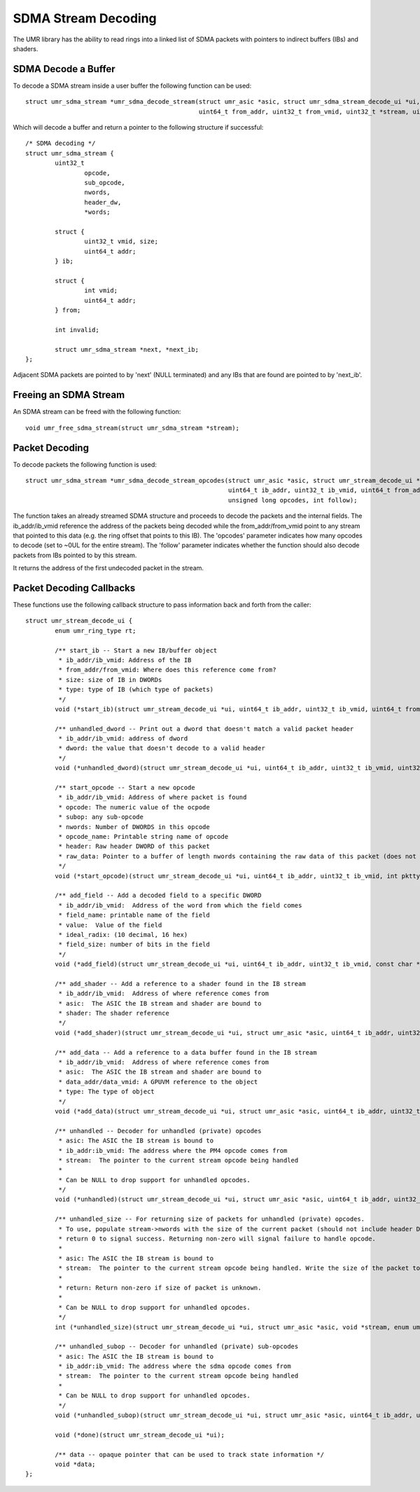 ====================
SDMA Stream Decoding
====================

The UMR library has the ability to read rings into a linked list
of SDMA packets with pointers to indirect buffers (IBs) and shaders.

--------------------
SDMA Decode a Buffer
--------------------

To decode a SDMA stream inside a user buffer the following function
can be used:

::

	struct umr_sdma_stream *umr_sdma_decode_stream(struct umr_asic *asic, struct umr_sdma_stream_decode_ui *ui, int vm_partition,
						       uint64_t from_addr, uint32_t from_vmid, uint32_t *stream, uint32_t nwords)

Which will decode a buffer and return a pointer to
the following structure if successful:

::

	/* SDMA decoding */
	struct umr_sdma_stream {
		uint32_t
			opcode,
			sub_opcode,
			nwords,
			header_dw,
			*words;

		struct {
			uint32_t vmid, size;
			uint64_t addr;
		} ib;

		struct {
			int vmid;
			uint64_t addr;
		} from;

		int invalid;

		struct umr_sdma_stream *next, *next_ib;
	};

Adjacent SDMA packets are pointed to by 'next' (NULL terminated) and
any IBs that are found are pointed to by 'next_ib'.


----------------------
Freeing an SDMA Stream
----------------------

An SDMA stream can be freed with the following function:

::

	void umr_free_sdma_stream(struct umr_sdma_stream *stream);

---------------
Packet Decoding
---------------

To decode packets the following function is used:

::

	struct umr_sdma_stream *umr_sdma_decode_stream_opcodes(struct umr_asic *asic, struct umr_stream_decode_ui *ui, struct umr_sdma_stream *stream,
							       uint64_t ib_addr, uint32_t ib_vmid, uint64_t from_addr, uint64_t from_vmid,
							       unsigned long opcodes, int follow);

The function takes an already streamed SDMA structure and proceeds to decode the packets and the internal fields.  The ib_addr/ib_vmid reference the address of the packets being
decoded while the from_addr/from_vmid point to any stream that pointed to this data (e.g. the ring offset that points to this IB).  The 'opcodes' parameter
indicates how many opcodes to decode (set to ~0UL for the entire stream).  The 'follow' parameter indicates whether the function should also decode packets from IBs pointed
to by this stream.

It returns the address of the first undecoded packet in the stream.

-------------------------
Packet Decoding Callbacks
-------------------------

These functions use the following callback structure to pass information back and forth from the caller:

::

	struct umr_stream_decode_ui {
		enum umr_ring_type rt;

		/** start_ib -- Start a new IB/buffer object
		 * ib_addr/ib_vmid: Address of the IB
		 * from_addr/from_vmid: Where does this reference come from?
		 * size: size of IB in DWORDs
		 * type: type of IB (which type of packets)
		 */
		void (*start_ib)(struct umr_stream_decode_ui *ui, uint64_t ib_addr, uint32_t ib_vmid, uint64_t from_addr, uint32_t from_vmid, uint32_t size, int type);

		/** unhandled_dword -- Print out a dword that doesn't match a valid packet header
		 * ib_addr/ib_vmid: address of dword
		 * dword: the value that doesn't decode to a valid header
		 */
		void (*unhandled_dword)(struct umr_stream_decode_ui *ui, uint64_t ib_addr, uint32_t ib_vmid, uint32_t dword);

		/** start_opcode -- Start a new opcode
		 * ib_addr/ib_vmid: Address of where packet is found
		 * opcode: The numeric value of the ocpode
		 * subop: any sub-opcode
		 * nwords: Number of DWORDS in this opcode
		 * opcode_name: Printable string name of opcode
		 * header: Raw header DWORD of this packet
		 * raw_data: Pointer to a buffer of length nwords containing the raw data of this packet (does not include header DWORD)
		 */
		void (*start_opcode)(struct umr_stream_decode_ui *ui, uint64_t ib_addr, uint32_t ib_vmid, int pkttype, uint32_t opcode, uint32_t subop, uint32_t nwords, const char *opcode_name, uint32_t header, const uint32_t* raw_data);

		/** add_field -- Add a decoded field to a specific DWORD
		 * ib_addr/ib_vmid:  Address of the word from which the field comes
		 * field_name: printable name of the field
		 * value:  Value of the field
		 * ideal_radix: (10 decimal, 16 hex)
		 * field_size: number of bits in the field
		 */
		void (*add_field)(struct umr_stream_decode_ui *ui, uint64_t ib_addr, uint32_t ib_vmid, const char *field_name, uint64_t value, char *str, int ideal_radix, int field_size);

		/** add_shader -- Add a reference to a shader found in the IB stream
		 * ib_addr/ib_vmid:  Address of where reference comes from
		 * asic:  The ASIC the IB stream and shader are bound to
		 * shader: The shader reference
		 */
		void (*add_shader)(struct umr_stream_decode_ui *ui, struct umr_asic *asic, uint64_t ib_addr, uint32_t ib_vmid, struct umr_shaders_pgm *shader);

		/** add_data -- Add a reference to a data buffer found in the IB stream
		 * ib_addr/ib_vmid:  Address of where reference comes from
		 * asic:  The ASIC the IB stream and shader are bound to
		 * data_addr/data_vmid: A GPUVM reference to the object
		 * type: The type of object
		 */
		void (*add_data)(struct umr_stream_decode_ui *ui, struct umr_asic *asic, uint64_t ib_addr, uint32_t ib_vmid, uint64_t buf_addr, uint32_t buf_vmid, enum UMR_DATABLOCK_ENUM type, uint64_t etype);

		/** unhandled -- Decoder for unhandled (private) opcodes
		 * asic: The ASIC the IB stream is bound to
		 * ib_addr:ib_vmid: The address where the PM4 opcode comes from
		 * stream:  The pointer to the current stream opcode being handled
		 *
		 * Can be NULL to drop support for unhandled opcodes.
		 */
		void (*unhandled)(struct umr_stream_decode_ui *ui, struct umr_asic *asic, uint64_t ib_addr, uint32_t ib_vmid, void *stream, enum umr_ring_type stream_type);

		/** unhandled_size -- For returning size of packets for unhandled (private) opcodes.
		 * To use, populate stream->nwords with the size of the current packet (should not include header DWORD) and then
		 * return 0 to signal success. Returning non-zero will signal failure to handle opcode.
		 *
		 * asic: The ASIC the IB stream is bound to
		 * stream:  The pointer to the current stream opcode being handled. Write the size of the packet to stream->nwords.
		 *
		 * return: Return non-zero if size of packet is unknown.
		 *
		 * Can be NULL to drop support for unhandled opcodes.
		 */
		int (*unhandled_size)(struct umr_stream_decode_ui *ui, struct umr_asic *asic, void *stream, enum umr_ring_type stream_type);

		/** unhandled_subop -- Decoder for unhandled (private) sub-opcodes
		 * asic: The ASIC the IB stream is bound to
		 * ib_addr:ib_vmid: The address where the sdma opcode comes from
		 * stream:  The pointer to the current stream opcode being handled
		 *
		 * Can be NULL to drop support for unhandled opcodes.
		 */
		void (*unhandled_subop)(struct umr_stream_decode_ui *ui, struct umr_asic *asic, uint64_t ib_addr, uint32_t ib_vmid, void *stream, enum umr_ring_type stream_type);

		void (*done)(struct umr_stream_decode_ui *ui);

		/** data -- opaque pointer that can be used to track state information */
		void *data;
	};

